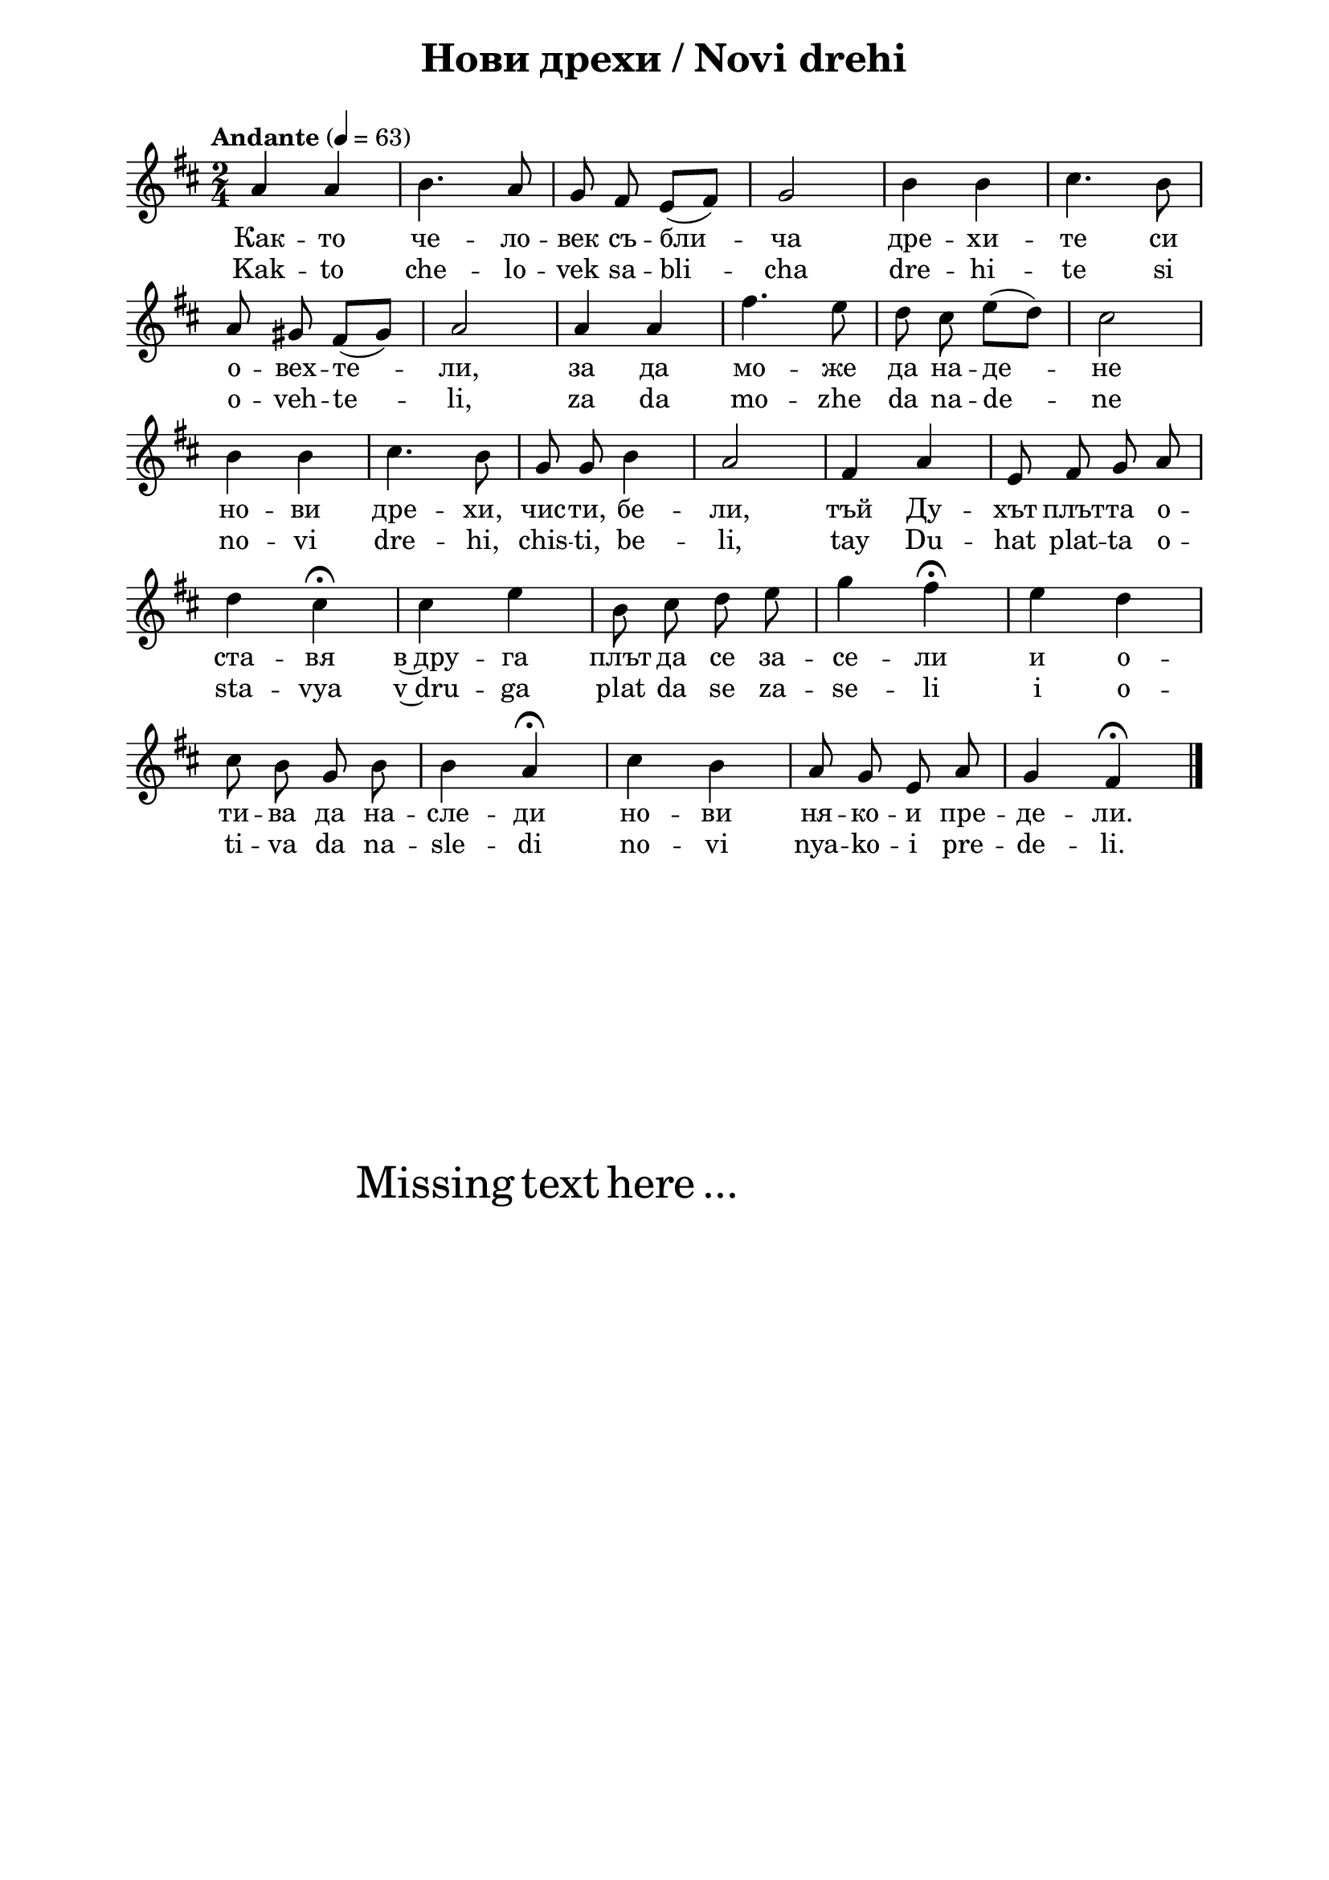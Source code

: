 \version "2.18.2"

\paper {
  print-all-headers = ##t
  print-page-number = ##f 
  left-margin = 2\cm
  right-margin = 2\cm
  ragged-bottom = ##t % do not spread the staves to fill the whole vertical space
}

\header {
  tagline = ##f
}

\bookpart {
\score{
  \layout { 
    indent = 0.0\cm % remove first line indentation
    ragged-last = ##f % do spread last line to fill the whole space
    \context {
      \Score
      \omit BarNumber %remove bar numbers
    } % context
  } % layout

  \new Voice \absolute  {
    \clef treble
    \key d \major
    \time 2/4 \tempo "Andante" 4 = 63
    \autoBeamOff
    a'4 a' | b'4. a'8 |  g'8 fis'  \autoBeamOn e' ( fis' ) |\autoBeamOff g'2 | b'4 b' | cis''4. b'8 \break |
    a'8 gis' \autoBeamOn fis' ( gis' ) | a'2 |  a'4 a' | fis''4. e''8 | \autoBeamOff d''8 cis'' \autoBeamOn e'' ( d'' ) |\autoBeamOff cis''2 \break |
    b'4 b' | cis''4. b'8 | g'8 g' b'4 | a'2 | fis'4 a' | e'8 fis' g' a' \break |
    d''4 cis'' \fermata | cis''4 e'' | b'8 cis'' d'' e'' | g''4 fis'' \fermata | e''4 d'' \break |
    cis''8 b' g' b' b'4 a' \fermata | cis''4 b' | a'8 g' e' a' | g'4 fis' \fermata \break | \bar "|."
}
  
  \addlyrics {
    Как -- то че -- ло -- век съ -- бли -- ча дре -- хи -- те си 
    о -- вех -- те -- ли, за да мо -- же да на  -- де -- не 
    но -- ви дре -- хи, чис -- ти, бе -- ли, тъй Ду -- хът плът -- та о -- 
    ста -- вя в~дру -- га плът да се за -- се -- ли и о --
    ти -- ва да на -- сле -- ди но -- ви ня -- ко -- и пре -- де -- ли.
  }

  \addlyrics {
    Kak -- to che -- lo -- vek sa -- bli -- cha dre -- hi -- te si 
    o -- veh -- te -- li, za da mo -- zhe da na  -- de -- ne 
    no -- vi dre -- hi, chis -- ti, be -- li, tay Du -- hat plat -- ta o -- 
    sta -- vya v~dru -- ga plat da se za -- se -- li i o --
    ti -- va da na -- sle -- di no -- vi nya -- ko -- i pre -- de -- li.
  }

  \header {
    title = "Нови дрехи / Novi drehi"
  }

} % score

\markup { \hspace #20 \vspace #10
   \fontsize #+5 {
     Missing text here ...
   }
}


} % bookpart
